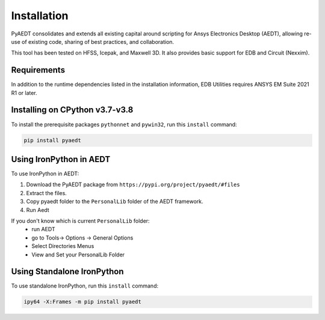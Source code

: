 Installation
============

PyAEDT consolidates and extends all existing capital around scripting for Ansys Electronics Desktop (AEDT), allowing re-use of existing code, sharing of best practices, and collaboration.

This tool has been tested on HFSS, Icepak, and Maxwell 3D. It also provides basic support for EDB and Circuit (Nexxim).

Requirements
~~~~~~~~~~~~
In addition to the runtime dependencies listed in the installation information, EDB Utilities requires ANSYS EM Suite 2021 R1 or later.

Installing on CPython v3.7-v3.8
~~~~~~~~~~~~~~~~~~~~~~~~~~~~~~~
To install the prerequisite packages ``pythonnet`` and ``pywin32``, run this ``install`` command:

.. code:: python

    pip install pyaedt


Using IronPython in AEDT
~~~~~~~~~~~~~~~~~~~~~~~~
To use IronPython in AEDT:

1. Download the PyAEDT package from ``https://pypi.org/project/pyaedt/#files``
2. Extract the files.
3. Copy pyaedt folder to the ``PersonalLib`` folder of the AEDT framework.
4. Run Aedt

If you don't know which is current ``PersonalLib`` folder:
    - run AEDT
    - go to Tools-> Options -> General Options
    - Select Directories Menus
    - View and Set your PersonalLib Folder

Using Standalone IronPython
~~~~~~~~~~~~~~~~~~~~~~~~~~~
To use standalone IronPython, run this ``install`` command:

.. code:: python

    ipy64 -X:Frames -m pip install pyaedt
